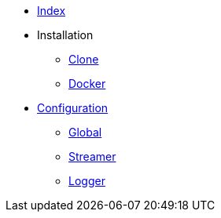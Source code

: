 * xref:index.adoc[Index]
* Installation
** xref:installation/clone.adoc[Clone]
** xref:installation/docker.adoc[Docker]
* xref:configuration/index.adoc[Configuration]
** xref:configuration/global.adoc[Global]
** xref:configuration/streamer.adoc[Streamer]
** xref:configuration/logger.adoc[Logger]